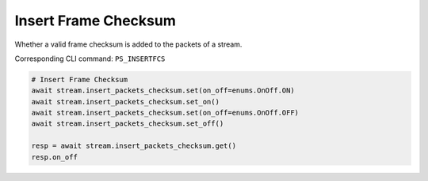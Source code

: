 Insert Frame Checksum
=========================
Whether a valid frame checksum is added to the packets of a stream.

Corresponding CLI command: ``PS_INSERTFCS``

.. code-block:: python

    # Insert Frame Checksum
    await stream.insert_packets_checksum.set(on_off=enums.OnOff.ON)
    await stream.insert_packets_checksum.set_on()
    await stream.insert_packets_checksum.set(on_off=enums.OnOff.OFF)
    await stream.insert_packets_checksum.set_off()

    resp = await stream.insert_packets_checksum.get()
    resp.on_off
